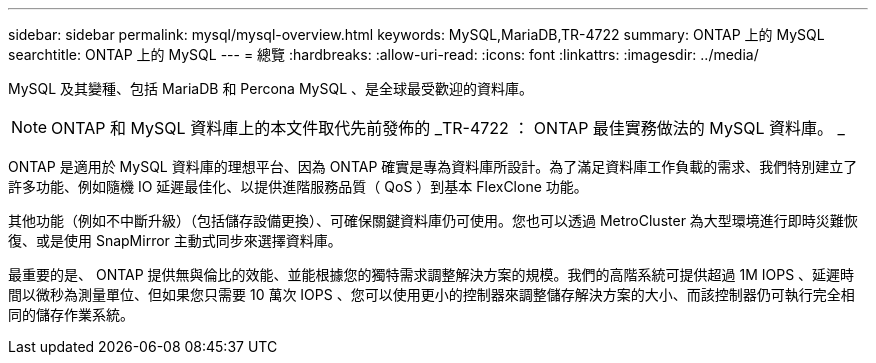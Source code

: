 ---
sidebar: sidebar 
permalink: mysql/mysql-overview.html 
keywords: MySQL,MariaDB,TR-4722 
summary: ONTAP 上的 MySQL 
searchtitle: ONTAP 上的 MySQL 
---
= 總覽
:hardbreaks:
:allow-uri-read: 
:icons: font
:linkattrs: 
:imagesdir: ../media/


[role="lead"]
MySQL 及其變種、包括 MariaDB 和 Percona MySQL 、是全球最受歡迎的資料庫。


NOTE: ONTAP 和 MySQL 資料庫上的本文件取代先前發佈的 _TR-4722 ： ONTAP 最佳實務做法的 MySQL 資料庫。 _

ONTAP 是適用於 MySQL 資料庫的理想平台、因為 ONTAP 確實是專為資料庫所設計。為了滿足資料庫工作負載的需求、我們特別建立了許多功能、例如隨機 IO 延遲最佳化、以提供進階服務品質（ QoS ）到基本 FlexClone 功能。

其他功能（例如不中斷升級）（包括儲存設備更換）、可確保關鍵資料庫仍可使用。您也可以透過 MetroCluster 為大型環境進行即時災難恢復、或是使用 SnapMirror 主動式同步來選擇資料庫。

最重要的是、 ONTAP 提供無與倫比的效能、並能根據您的獨特需求調整解決方案的規模。我們的高階系統可提供超過 1M IOPS 、延遲時間以微秒為測量單位、但如果您只需要 10 萬次 IOPS 、您可以使用更小的控制器來調整儲存解決方案的大小、而該控制器仍可執行完全相同的儲存作業系統。
